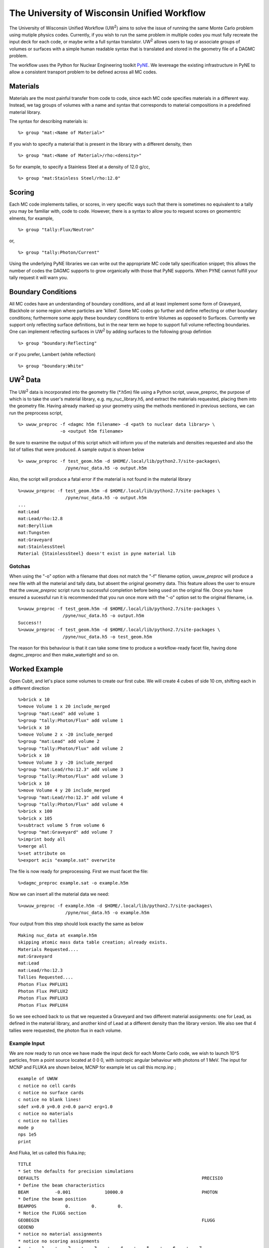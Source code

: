The University of Wisconsin Unified Workflow
----------------------------------------

.. |UW2| replace:: UW\ :superscript:`2`
The University of Wisconsin Unified Workflow (|UW2|) aims to solve the 
issue of running the same Monte Carlo problem using mutiple physics codes. Currently,
if you wish to run the same problem in multiple codes you must fully recreate the
input deck for each code, or maybe write a full syntax translator. |UW2| allows users
to tag or associate groups of volumes or surfaces with a simple human readable syntax
that is translated and stored in the geometry file of a DAGMC problem.

The workflow uses the Python for Nuclear Engineering toolkit `PyNE <http://pyne.io>`_. We 
levereage the existing infrastructure in PyNE to allow a consistent transport problem to be
defined across all MC codes.

Materials
+++++++++++++++++++++++++++++++++++++++

Materials are the most painful transfer from code to code, since each MC code 
specifies materials in a different way. Instead, we tag groups of volumes
with a name and syntax that corresponds to material compositions in a predefined
material library.

The syntax for describing materials is:
::
     %> group "mat:<Name of Material>"

If you wish to specify a material that is present in the library with a different 
density, then 
::
     %> group "mat:<Name of Material>/rho:<density>"

So for example, to specify a Stainless Steel at a density of 12.0 g/cc,
::
     %> group "mat:Stainless Steel/rho:12.0"


Scoring
+++++++

Each MC code implements tallies, or scores, in very specific ways such that there
is sometimes no equivalent to a tally you may be familiar with, code to code. However, 
there is a syntax to allow you to request scores on geomemtric elments, for example,
::
     %> group "tally:Flux/Neutron"

or,
::
     %> group "tally:Photon/Current"

Using the underlying PyNE libraries we can write out the appropriate MC code 
tally specification snippet; this allows the number of codes the DAGMC 
supports to grow organically with those that PyNE supports. When PYNE cannot 
fulfill your tally request it will warn you.

Boundary Conditions
++++++++++++++++++++

All MC codes have an understanding of boundary conditions, and all at least 
implement some form of Graveyard, Blackhole or some region where particles are 
'killed'. Some MC codes go further and define reflecting or other boundary 
conditions; furthermore some apply these boundary conditions to entire Volumes 
as opposed to Surfaces.  Currently we support only reflecting surface 
definitions, but in the near term we hope to support full volume reflecting 
boundaries. One can implement reflecting surfaces in |UW2| by adding surfaces 
to the following group defintion
::
     %> group "boundary:Reflecting"

or if you prefer, Lambert (white reflection)
::
     %> group "boundary:White"

|UW2| Data
+++++++++
The |UW2| data is incorporated into the geometry file (\*.h5m) file using a 
Python script, uwuw_preproc, the purpose of which is to take the user's 
material library, e.g. my_nuc_library.h5, and extract the materials requested, 
placing them into the geometry file. Having already marked up your geometry 
using the methods mentioned in previous sections, we can run the preprocess script,
::
   %> uwuw_preproc -f <dagmc h5m filename> -d <path to nuclear data library> \
                   -o <output h5m filename>

Be sure to examine the output of this script which will inform you of the 
materials and densities requested and also the list of tallies that were 
produced. A sample output is shown below
::
   %> uwuw_preproc -f test_geom.h5m -d $HOME/.local/lib/python2.7/site-packages\
                     /pyne/nuc_data.h5 -o output.h5m

Also, the script will produce a fatal error if the material is not found in 
the material library
::
   %>uwuw_preproc -f test_geom.h5m -d $HOME/.local/lib/python2.7/site-packages \
                     /pyne/nuc_data.h5 -o output.h5m
   ...
   mat:Lead
   mat:Lead/rho:12.8
   mat:Beryllium
   mat:Tungsten
   mat:Graveyard
   mat:StainlessSteel
   Material {StainlessSteel} doesn't exist in pyne material lib

Gotchas
=======
When using the "-o" option with a filename that does not match the "-f" filename 
option, `uwuw_preproc` will produce a new file with all the material and tally 
data, but absent the original geometry data. This feature allows the user to 
ensure that the `uwuw_preproc` script runs to successful completion before being 
used on the original file. Once you have ensured a sucessful run it is 
recommended that you run once more with the "-o" option set to the original 
filename, i.e.
::
   %>uwuw_preproc -f test_geom.h5m -d $HOME/.local/lib/python2.7/site-packages \
                    /pyne/nuc_data.h5 -o output.h5m
   Success!!
   %>uwuw_preproc -f test_geom.h5m -d $HOME/.local/lib/python2.7/site-packages \
                    /pyne/nuc_data.h5 -o test_geom.h5m
  
The reason for this behaviour is that it can take some time to produce a 
workflow-ready facet file, having done dagmc_preproc and then make_watertight
and so on.

Worked Example
+++++++++++++++

Open Cubit, and let's place some volumes to create our first cube.  We will 
create 4 cubes of side 10 cm, shifting each in a different direction
::
   %>brick x 10
   %>move Volume 1 x 20 include_merged
   %>group "mat:Lead" add volume 1
   %>group "tally:Photon/Flux" add volume 1
   %>brick x 10
   %>move Volume 2 x -20 include_merged
   %>group "mat:Lead" add volume 2
   %>group "tally:Photon/Flux" add volume 2
   %>brick x 10
   %>move Volume 3 y -20 include_merged
   %>group "mat:Lead/rho:12.3" add volume 3
   %>group "tally:Photon/Flux" add volume 3
   %>brick x 10
   %>move Volume 4 y 20 include_merged
   %>group "mat:Lead/rho:12.3" add volume 4
   %>group "tally:Photon/Flux" add volume 4
   %>brick x 100
   %>brick x 105
   %>subtract volume 5 from volume 6
   %>group "mat:Graveyard" add volume 7
   %>imprint body all
   %>merge all
   %>set attribute on
   %>export acis "example.sat" overwrite

The file is now ready for preprocessing. First we must facet the file:
::
   %>dagmc_preproc example.sat -o example.h5m

Now we can insert all the material data we need:
::
   %>uwuw_preproc -f example.h5m -d $HOME/.local/lib/python2.7/site-packages\
                     /pyne/nuc_data.h5 -o example.h5m

Your output from this step should look exactly the same as below
::
   Making nuc_data at example.h5m
   skipping atomic mass data table creation; already exists.
   Materials Requested....
   mat:Graveyard
   mat:Lead
   mat:Lead/rho:12.3
   Tallies Requested....
   Photon Flux PHFLUX1
   Photon Flux PHFLUX2
   Photon Flux PHFLUX3
   Photon Flux PHFLUX4

So we see echoed back to us that we requested a Graveyard and two different 
material assignments: one for Lead, as defined in the material library, and 
another kind of Lead at a different density than the library version. We 
also see that 4 tallies were requested, the photon flux in each volume.

Example Input
==============
We are now ready to run once we have made the input deck for each Monte Carlo code, we wish to launch 10^5 particles, 
from a point source located at 0 0 0, with isotropic angular behaviour with photons of 1 MeV. The input for MCNP and
FLUKA are shown below, MCNP for example let us call this mcnp.inp ;
::
   example of UWUW
   c notice no cell cards
   c notice no surface cards
   c notice no blank lines!
   sdef x=0.0 y=0.0 z=0.0 par=2 erg=1.0
   c notice no materials
   c notice no tallies
   mode p
   nps 1e5
   print 

And Fluka, let us called this fluka.inp;
::
   TITLE
   * Set the defaults for precision simulations
   DEFAULTS                                                              PRECISIO
   * Define the beam characteristics
   BEAM          -0.001             10000.0                              PHOTON
   * Define the beam position
   BEAMPOS           0.        0.        0.
   * Notice the FLUGG section
   GEOBEGIN                                                              FLUGG
   GEOEND
   * notice no material assignments
   * notice no scoring assignments
   * ..+....1....+....2....+....3....+....4....+....5....+....6....+....7...
   RANDOMIZ         1.0
   * Set the number of primary histories to be simulated in the run
   EMF
   START           1.E5
   STOP

MCNP Run
========
So we are now ready to run the example, first DAG-MCNP5;
::
   %> mcnp5 i=mcnp.inp g=example.h5m

You should see the following on screen
::
   The implicit complement's total surface area = 128550
   This problem is using DAGMC version    1.000 w/ DagMC r   0
   Using default writer WriteHDF5 for file fcad 
   /mnt/data/prod/uwuw_example/web_example/example.h5m
   Materials present in the h5m file
   mat:Lead
   mat:Lead/rho:12.3
   Tallies present in the h5m file
   PHFLUX1
   PHFLUX2
   PHFLUX3
   PHFLUX4
   Going to write an lcad file = lcad
   Tallies
             Thread Name & Version = MCNP5, 1.60
             Copyright LANS/LANL/DOE - see output file
                                     _                                      
               ._ _    _  ._   ._   |_                                      
               | | |  (_  | |  |_)   _)                                     
                               |                                            
           
   comment.  photon   importances have been set equal to 1.                                                               
   comment. using random number generator  1, initial seed = 19073486328125      
   Turned OFF ray firing on full CAD model.
   Set overlap thickness = 0
   imcn   is done
  
    warning.  material        1 has been set to a conductor.                                                               
    warning.  material        2 has been set to a conductor.                                                               
  
                              ctm =        0.00   nrn =                 0
   dump    1 on file runtpe   nps =           0   coll =                0
     xact   is done

   cp0 =   0.01
   run terminated when      100000  particle histories were done.
  
                                ctm =        0.05   nrn =            900033
   dump    2 on file runtpe   nps =      100000   coll =            56221
   mcrun  is done

Feel free to examine the output of the run, but this provides a simple example on what to
expect.

FluDAG Run
==========
And now FluDAG, first we produce the mat.inp snippet file, this must then be pasted into
the full Fluka input deck
::
   %> mainfludag example.h5m

The mat.inp file should look like
::
   *...+....1....+....2....+....3....+....4....+....5....+....6....+....7...
   ASSIGNMA       LEAD1        1.
   ASSIGNMA       LEAD1        2.
   ASSIGNMA       LEAD2        3.
   ASSIGNMA       LEAD2        4.
   ASSIGNMA    BLCKHOLE        5.
   ASSIGNMA      VACUUM        6.
   *...+....1....+....2....+....3....+....4....+....5....+....6....+....7...
   MATERIAL         82.   207.217     11.35       26.                    LEAD1     
   MATERIAL         82.   207.217      12.3       27.                    LEAD2     
   *...+....1....+....2....+....3....+....4....+....5....+....6....+....7...
   * UW**2 tallies
   * PHFLUX1
   USRTRACK         1.0    PHOTON       -21        1.1.0000e+03     1000.PHFLUX1
   USRTRACK       10.E1     1.E-3                                               &
   * PHFLUX2
   USRTRACK         1.0    PHOTON       -21        2.1.0000e+03     1000.PHFLUX2
   USRTRACK       10.E1     1.E-3                                               &
   * PHFLUX3
   USRTRACK         1.0    PHOTON       -21        3.1.0000e+03     1000.PHFLUX3
   USRTRACK       10.E1     1.E-3                                               &
   * PHFLUX4
   USRTRACK         1.0    PHOTON       -21        4.1.0000e+03     1000.PHFLUX4
   USRTRACK       10.E1     1.E-3                                               &

As of the current time you will need to add two lines manually, this is because the 
component of the code which identifies neutron cross section data is not yet complete.
::
   *...+....1....+....2....+....3....+....4....+....5....+....6....+....7....+....
   LOW-MAT        LEAD1       82.       -2.      296.                    LEAD 
   LOW-MAT        LEAD2       82.       -2.      296.                    LEAD 

This must be pasted into the Fluka input and then run, as you would any Fluka, but
with the exception that we give the rfluka script an exectuable argument, and  new
"-d" argument which specifies the geometry filename
::
   %> $FLUPRO/flutil/rfluka -N0 -M1 -e mainfludag -d example.h5m fluka.inp

The code should run and sucessfully produce the following
::
   $TARGET_MACHINE = Linux
   $FLUPRO = /mnt/data/opt/fluka/fluka/

   Initial seed already existing
   Running fluka in /mnt/data/prod/uwuw_example/web_example/fluka_26362

   ======================= Running FLUKA for cycle # 1 =======================

   Removing links
   Removing temporary files
   Saving output and random number seed
   Saving additional files generated
   Moving fort.21 to /mnt/data/prod/uwuw_example/web_example/fluka001_fort.21
   End of FLUKA run

DagSolid Run
============
DagSolid is probably the most trivial of all the UWUW enabled codes to run, copy the vis.mac file from DAGMC/geant4/build/vis.mac
::
   %> DagGeant4 example.h5m

After some loading you should see a GUI window open (if you build geant4 with visualisation on), we can then use the Geant4 general particle
source to emulate the behaviour of the previous two codes,
::
   Idle> /gps/particle gamma
   Idle> /gps/ang/type iso
   Idle> /gps/energy 1.0 MeV

Now we are ready to run,
::
   Idle> /run/beamOn 1000000


